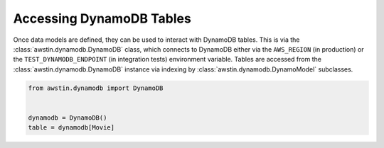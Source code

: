 =========================
Accessing DynamoDB Tables
=========================

Once data models are defined, they can be used to interact with DynamoDB
tables. This is via the :class:`awstin.dynamodb.DynamoDB` class, which connects
to DynamoDB either via the ``AWS_REGION`` (in production) or the
``TEST_DYNAMODB_ENDPOINT`` (in integration tests) environment variable. Tables
are accessed from the :class:`awstin.dynamodb.DynamoDB` instance via indexing
by :class:`awstin.dynamodb.DynamoModel` subclasses.

.. code-block:: python

    from awstin.dynamodb import DynamoDB


    dynamodb = DynamoDB()
    table = dynamodb[Movie]
